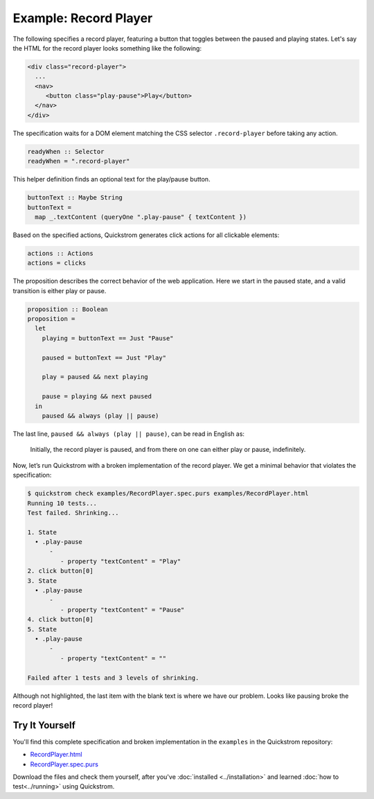 Example: Record Player
======================

The following specifies a record player, featuring a button that toggles
between the paused and playing states. Let's say the HTML for the record
player looks something like the following:

.. code-block:: html

   <div class="record-player">
     ...
     <nav>
        <button class="play-pause">Play</button>
     </nav>
   </div>

The specification waits for a DOM element matching the CSS selector
``.record-player`` before taking any action.

.. code-block:: haskell

   readyWhen :: Selector
   readyWhen = ".record-player"

This helper definition finds an optional text for the play/pause button.

.. code-block:: haskell

   buttonText :: Maybe String
   buttonText =
     map _.textContent (queryOne ".play-pause" { textContent })

Based on the specified actions, Quickstrom generates click actions for all
clickable elements:

.. code-block:: haskell

   actions :: Actions
   actions = clicks

The proposition describes the correct behavior of the web application.
Here we start in the paused state, and a valid transition is either play
or pause.

.. code-block:: haskell

   proposition :: Boolean
   proposition =
     let
       playing = buttonText == Just "Pause"
   
       paused = buttonText == Just "Play"
   
       play = paused && next playing
   
       pause = playing && next paused
     in
       paused && always (play || pause)

The last line, ``paused && always (play || pause)``,
can be read in English as:

    Initially, the record player is paused, and from there on one can either
    play or pause, indefinitely.

Now, let’s run Quickstrom with a broken implementation of the record
player. We get a minimal behavior that violates the specification:

.. code-block:: console

   $ quickstrom check examples/RecordPlayer.spec.purs examples/RecordPlayer.html
   Running 10 tests...
   Test failed. Shrinking...

   1. State
     • .play-pause
         -
            - property "textContent" = "Play"
   2. click button[0]
   3. State
     • .play-pause
         -
            - property "textContent" = "Pause"
   4. click button[0]
   5. State
     • .play-pause
         -
            - property "textContent" = ""

   Failed after 1 tests and 3 levels of shrinking.


Although not highlighted, the last item with the blank text is where
we have our problem. Looks like pausing broke the record player!

Try It Yourself
---------------

You'll find this complete specification and broken implementation in
the ``examples`` in the Quickstrom repository:

* `RecordPlayer.html <https://github.com/quickstrom/quickstrom/blob/main/examples/RecordPlayer.html>`__
* `RecordPlayer.spec.purs <https://github.com/quickstrom/quickstrom/blob/main/examples/RecordPlayer.spec.purs>`__

Download the files and check them yourself, after you've
:doc:`installed <../installation>` and learned :doc:`how to
test<../running>` using Quickstrom.
